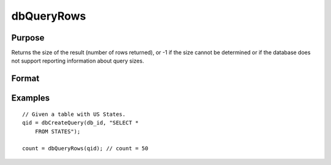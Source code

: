 
dbQueryRows
==============================================

Purpose
----------------

Returns the size of the result (number of rows returned), or -1 if the size 
cannot be determined or if the database does not support reporting information 
about query sizes.

Format
----------------
.. function:: dbQueryRows(qid)

    :param qid: query number.
    :type qid: scalar

    :returns: result_size (*scalar*), number of rows in the current result set of the active query. If the number of rows cannot be determined a -1 is returned.

Examples
----------------

::

    // Given a table with US States.
    qid = dbCreateQuery(db_id, "SELECT * 
        FROM STATES");
    
    count = dbQueryRows(qid); // count = 50

